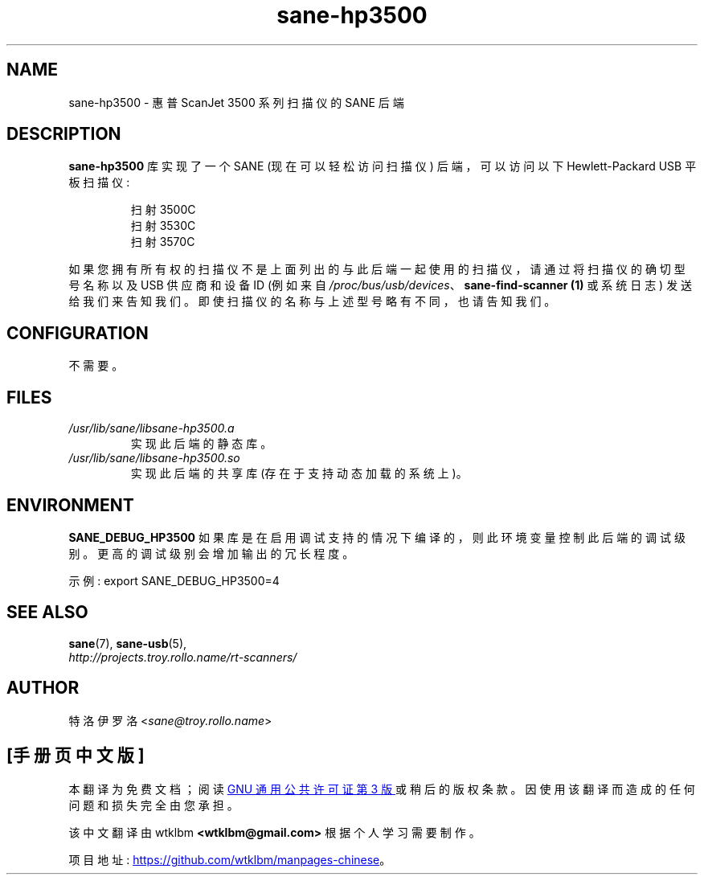 .\" -*- coding: UTF-8 -*-
.\"*******************************************************************
.\"
.\" This file was generated with po4a. Translate the source file.
.\"
.\"*******************************************************************
.TH sane\-hp3500 5 "13 Jul 2008" "" "SANE Scanner Access Now Easy"
.IX sane\-hp3500
.SH NAME
sane\-hp3500 \- 惠普 ScanJet 3500 系列扫描仪的 SANE 后端
.SH DESCRIPTION
\fBsane\-hp3500\fP 库实现了一个 SANE (现在可以轻松访问扫描仪) 后端，可以访问以下 Hewlett\-Packard USB
平板扫描仪:
.PP
.RS
扫射 3500C
.br
扫射 3530C
.br
扫射 3570C
.RE
.PP
如果您拥有所有权的扫描仪不是上面列出的与此后端一起使用的扫描仪，请通过将扫描仪的确切型号名称以及 USB 供应商和设备 ID (例如来自
\fI/proc/bus/usb/devices\fP、\fBsane\-find\-scanner (1)\fP 或系统日志)
发送给我们来告知我们。即使扫描仪的名称与上述型号略有不同，也请告知我们。
.SH CONFIGURATION
不需要。
.SH FILES
.TP 
\fI/usr/lib/sane/libsane\-hp3500.a\fP
实现此后端的静态库。
.TP 
\fI/usr/lib/sane/libsane\-hp3500.so\fP
实现此后端的共享库 (存在于支持动态加载的系统上)。
.SH ENVIRONMENT
\fBSANE_DEBUG_HP3500\fP 如果库是在启用调试支持的情况下编译的，则此环境变量控制此后端的调试级别。 更高的调试级别会增加输出的冗长程度。

示例: export SANE_DEBUG_HP3500=4

.SH "SEE ALSO"
\fBsane\fP(7), \fBsane\-usb\fP(5),
.br
\fIhttp://projects.troy.rollo.name/rt\-scanners/\fP

.SH AUTHOR
特洛伊罗洛 <\fIsane@troy.rollo.name\fP>
.PP
.SH [手册页中文版]
.PP
本翻译为免费文档；阅读
.UR https://www.gnu.org/licenses/gpl-3.0.html
GNU 通用公共许可证第 3 版
.UE
或稍后的版权条款。因使用该翻译而造成的任何问题和损失完全由您承担。
.PP
该中文翻译由 wtklbm
.B <wtklbm@gmail.com>
根据个人学习需要制作。
.PP
项目地址:
.UR \fBhttps://github.com/wtklbm/manpages-chinese\fR
.ME 。
